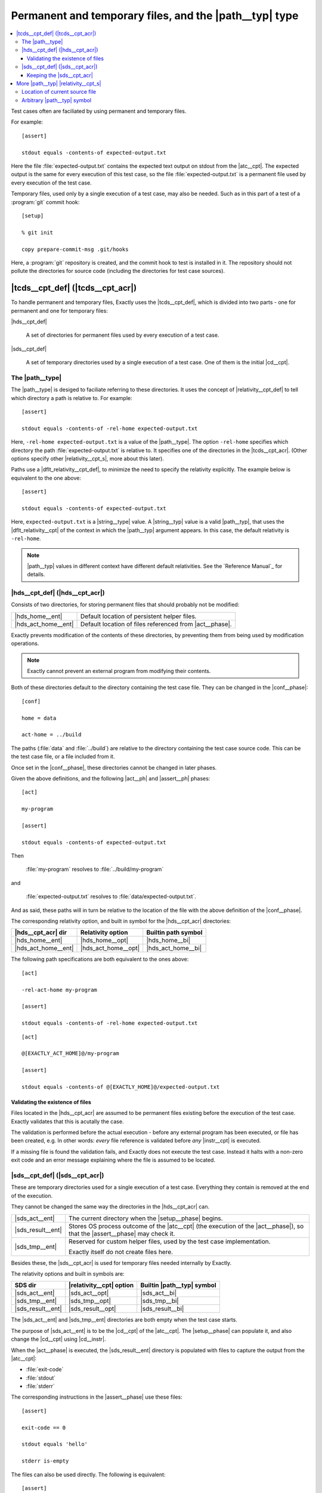 ===============================================================================
Permanent and temporary files, and the |path__typ| type
===============================================================================

.. contents:: :local:

Test cases often are faciliated by using permanent
and temporary files.

For example::

  [assert]

  stdout equals -contents-of expected-output.txt

Here the file :file:`expected-output.txt` contains the expected text output
on stdout from the |atc__cpt|.
The expected output is the same for every execution of this test case,
so the file :file:`expected-output.txt` is a permanent file
used by every execution of the test case.

Temporary files, used only by a single execution of a test case,
may also be needed.  Such as in this part of a test of a
:program:`git` commit hook::

  [setup]

  % git init

  copy prepare-commit-msg .git/hooks

.. TODO Change example - git not a good one. Use one with a plain file/dir.

Here, a :program:`git` repository is created,
and the commit hook to test is installed in it.
The repository should not pollute the directories for source code
(including the directories for test case sources).


|tcds__cpt_def| (|tcds__cpt_acr|)
===============================================================================

To handle permanent and temporary files, Exactly uses the
|tcds__cpt_def|, which is divided into two parts -
one for permanent and one for temporary files:


|hds__cpt_def|

  A set of directories for permanent files
  used by every execution of a test case.

|sds__cpt_def|

  A set of temporary directories used by a single execution of a test case.
  One of them is the initial |cd__cpt|.


The |path__type|
-------------------------------------------------------------------------------

..
   path type
   relativity
   default relativity
   where path values can be used

The |path__type| is desiged to faciliate referring to these directories.
It uses the concept of |relativity__cpt_def| to tell which directory
a path is relative to.
For example::

  [assert]
  
  stdout equals -contents-of -rel-home expected-output.txt

Here,
``-rel-home expected-output.txt`` is a value of the |path__type|.
The option ``-rel-home`` specifies which directory the
path :file:`expected-output.txt` is relative to.
It specifies one of the directories in the |tcds__cpt_acr|.
(Other options specify other |relativity__cpt_s|, more about this later).

Paths use a |dflt_relativity__cpt_def|, to minimize the need to specify the
relativity explicitly.
The example below is equivalent to the one above::

  [assert]
  
  stdout equals -contents-of expected-output.txt


Here, ``expected-output.txt`` is a |string__type| value.
A |string__typ| value is a valid |path__typ|, that uses the |dflt_relativity__cpt| of
the context in which the |path__typ| argument appears.
In this case, the default relativity is ``-rel-home``.

.. note::
   |path__typ| values in different context have different default relativities.
   See the `Reference Manual`_ for details.


|hds__cpt_def| (|hds__cpt_acr|)
-------------------------------------------------------------------------------

..
   - persistent files existing before execution starts
   - directories
   - relativities, built in symbols
   - default values
   - changed in [conf]
   - validation - files must exist
   - Exactly prevents modification (as far as possible) TODO

Consists of two directories, for storing permanent files
that should probably not be modified:

===================  ==========================================================
|hds_home__ent|      Default location of persistent helper files.
|hds_act_home__ent|  Default location of files referenced from |act__phase|.
===================  ==========================================================

Exactly prevents modification of the contents of these directories,
by preventing them from being used by modification operations.

.. note::
   Exactly cannot prevent an external program from modifying their contents.


Both of these directories default to
the directory containing the test case file.
They can be changed in the |conf__phase|::

  [conf]

  home = data

  act-home = ../build

The paths (:file:`data` and :file:`../build`) are relative to the directory
containing the test case source code.
This can be the test case file, or a file included from it.

Once set in the |conf__phase|, these directories cannot be changed in later
phases.

Given the above definitions, and the following |act__ph| and |assert__ph| phases::

  [act]

  my-program

  [assert]

  stdout equals -contents-of expected-output.txt

Then

  :file:`my-program` resolves to :file:`../build/my-program`

and

  :file:`expected-output.txt` resolves to :file:`data/expected-output.txt`.

And as said, these paths will in turn be relative to the location of
the file with the above definition of the |conf__phase|.

The corresponding relativity option, and built in symbol for the |hds__cpt_acr|
directories:

===================  ===================  =====================================
|hds__cpt_acr| dir   Relativity option    Builtin path symbol
===================  ===================  =====================================
|hds_home__ent|      |hds_home__opt|      |hds_home__bi|
|hds_act_home__ent|  |hds_act_home__opt|  |hds_act_home__bi|
===================  ===================  =====================================

The following path specifications are both equivalent to the ones above::

  [act]

  -rel-act-home my-program

  [assert]

  stdout equals -contents-of -rel-home expected-output.txt

::

  [act]

  @[EXACTLY_ACT_HOME]@/my-program

  [assert]

  stdout equals -contents-of @[EXACTLY_HOME]@/expected-output.txt


Validating the existence of files
...............................................................................

..
   - every file ref in HDS must exist
   - validation (as a whole) occurs before execution (as a whole)
   - validation error halts exe w exit-code,identifier

Files located in the |hds__cpt_acr| are assumed to be permanent files existing
before the execution of the test case.
Exactly validates that this is acutally the case.

The validation is performed before the actual execution - before
any external program has been executed, or file has been created, e.g.
In other words: *every* file reference is validated before *any*
|instr__cpt| is executed.

If a missing file is found the validation fails,
and Exactly does not execute the test case.
Instead it halts with a non-zero exit code and an error message
explaining where the file is assumed to be located.

  
|sds__cpt_def| (|sds__cpt_acr|)
-------------------------------------------------------------------------------

These are temporary directories used for a single execution of a test case.
Everything they contain is removed at the end of the execution.

They cannot be changed the same way the directories in the |hds__cpt_acr| can.

=================  ==================================================================
|sds_act__ent|     The current directory when the |setup__phase| begins.
|sds_result__ent|  Stores OS process outcome of the |atc__cpt|
                   (the execution of the |act__phase|),
                   so that the |assert__phase| may check it.
|sds_tmp__ent|     Reserved for custom helper files,
                   used by the test case implementation.

                   Exactly itself do not create files here.
=================  ==================================================================

Besides these, the |sds__cpt_acr| is used for temporary files needed
internally by Exactly.

The relativity options and built in symbols are:

=================  ========================  ==================================
SDS dir            |relativity__cpt| option  Builtin |path__typ| symbol
=================  ========================  ==================================
|sds_act__ent|     |sds_act__opt|            |sds_act__bi|
|sds_tmp__ent|     |sds_tmp__opt|            |sds_tmp__bi|
|sds_result__ent|  |sds_result__opt|         |sds_result__bi|
=================  ========================  ==================================

The |sds_act__ent| and |sds_tmp__ent| directories
are both empty when the test case starts.

The purpose of |sds_act__ent| is to be the |cd__cpt| of the |atc__cpt|.
The |setup__phase| can populate it, and also change the |cd__cpt|
using |cd__instr|.

.. TODO Example of ``cd``

When the |act__phase| is executed, the |sds_result__ent| directory
is populated with files to capture the output from the |atc__cpt|:

* :file:`exit-code`
* :file:`stdout`
* :file:`stderr`

The corresponding instructions in the |assert__phase| use these files::

  [assert]

  exit-code == 0
  
  stdout equals 'hello'

  stderr is-empty

The files can also be used directly.
The following is equivalent::

  [assert]

  contents -rel-result exit-code : equals '0'

  contents -rel-result stdout    : equals 'hello'

  contents -rel-result stderr    : is-empty

|sds_tmp__ent| is for temporary helper files, just like a usual :file:`tmp`
directory.
The test case implementer is free to use this for any purpose.


Keeping the |sds__cpt_acr|
...............................................................................

Invoking Exactly with the |keep__opt| option
prevents the |sds__cpt_acr| from being deleted.
The |sds__cpt_acr| root directory will be printed on stdout:

.. code-block:: console

  $ exactly --keep my-test.case
  /tmp/exactly-1strbro1


More |path__typ| |relativity__cpt_s|
===============================================================================


Location of current source file
-------------------------------------------------------------------------------

..
   -rel-here
     - rel current source file
     - only available in ``def``

When defining a symbol, one extra path |relativity__cpt| is available:
the location of the current source file.
The |rel_here__opt| option denotes this directory::

  def path my_path = -rel-here my-file
  
If the file containg this statement is

  :file:`/path/to/file.xly`

then ``@[my_path]@`` resolves to

  :file:`/path/to/my-file`.


Arbitrary |path__typ| symbol
-------------------------------------------------------------------------------

..
   -rel SYMBOL-NAME

An arbitrary |path__typ| symbol may be used as the |relativity__cpt| root
using the |rel_sym__opt| option::

  def path my_path = -rel my_relativity_root_symbol some-file

Here, ``my_relativity_root_symbol`` must have been defined as a |path__typ|.

.. HARD CODED

Given::

   def path my_relativity_root_symbol = -rel-home sub/dir

then:

  ``@[my_path]@``

resolves to:

  ``-rel-home sub/dir/some-file``

An equivalent definition of ``my_path`` is::

    def path my_path = @[my_relativity_root_symbol]@/some-file

The built in paths can of course also be used with |rel_sym__opt|.
The following paths are equivalent:

.. HARD CODED

* ``-rel-act         my-file``
* ``-rel EXACTLY_ACT my-file``
* ``@[EXACTLY_ACT]@/my-file``

Which form to use is a matter of taste.
